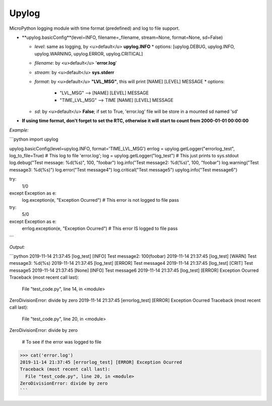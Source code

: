 Upylog
======

MicroPython logging module with time format (predefined) and log to file support.



* **upylog.basicConfig**(level=INFO, filename=_filename, stream=None, format=None, sd=False)

  * *level*: same as logging, by <u>default</u> **upylog.INFO**
    * options: [upylog.DEBUG, upylog.INFO, upylog.WARNING, upylog.ERROR, upylog.CRITICAL]
  * *filename*: by <u>default</u> '**error.log**'
  * *stream*: by <u>default</u> **sys.stderr**

  * *format*: by <u>default</u> **"LVL_MSG"**, this will print [NAME] [LEVEL] MESSAGE
    * options:
      * "LVL_MSG" --> [NAME] [LEVEL] MESSAGE
      * "TIME_LVL_MSG" --> TIME [NAME] [LEVEL] MESSAGE
  * *sd*: by <u>default</u> **False**; if set to True, 'error.log' file will be store in a mounted sd named 'sd'



* **If using time format, don't forget to set the RTC, otherwise it will start to count from 2000-01-01 00:00:00**



*Example:*

```python
import upylog

upylog.basicConfig(level=upylog.INFO, format='TIME_LVL_MSG')
errlog = upylog.getLogger("errorlog_test", log_to_file=True) # This log to file 'error.log';
log = upylog.getLogger("log_test") # This just prints to sys.stdout
log.debug("Test message: %d(%s)", 100, "foobar")
log.info("Test message2: %d(%s)", 100, "foobar")
log.warning("Test message3: %d(%s)")
log.error("Test message4")
log.critical("Test message5")
upylog.info("Test message6")

try:
    1/0
except Exception as e:
    log.exception(e, "Exception Ocurred") # This error is not logged to file
    pass

try:
    5/0
except Exception as e:
    errlog.exception(e, "Exception Ocurred") # This error IS logged to file
    pass

```

*Output:*

```python
2019-11-14 21:37:45 [log_test] [INFO] Test message2: 100(foobar)
2019-11-14 21:37:45 [log_test] [WARN] Test message3: %d(%s)
2019-11-14 21:37:45 [log_test] [ERROR] Test message4
2019-11-14 21:37:45 [log_test] [CRIT] Test message5
2019-11-14 21:37:45 [None] [INFO] Test message6
2019-11-14 21:37:45 [log_test] [ERROR] Exception Ocurred
Traceback (most recent call last):
  File "test_code.py", line 14, in <module>
ZeroDivisionError: divide by zero
2019-11-14 21:37:45 [errorlog_test] [ERROR] Exception Ocurred
Traceback (most recent call last):
  File "test_code.py", line 20, in <module>
ZeroDivisionError: divide by zero

 # To see if the error was logged to file
>>> cat('error.log')
2019-11-14 21:37:45 [errorlog_test] [ERROR] Exception Ocurred
Traceback (most recent call last):
  File "test_code.py", line 20, in <module>
ZeroDivisionError: divide by zero
```
